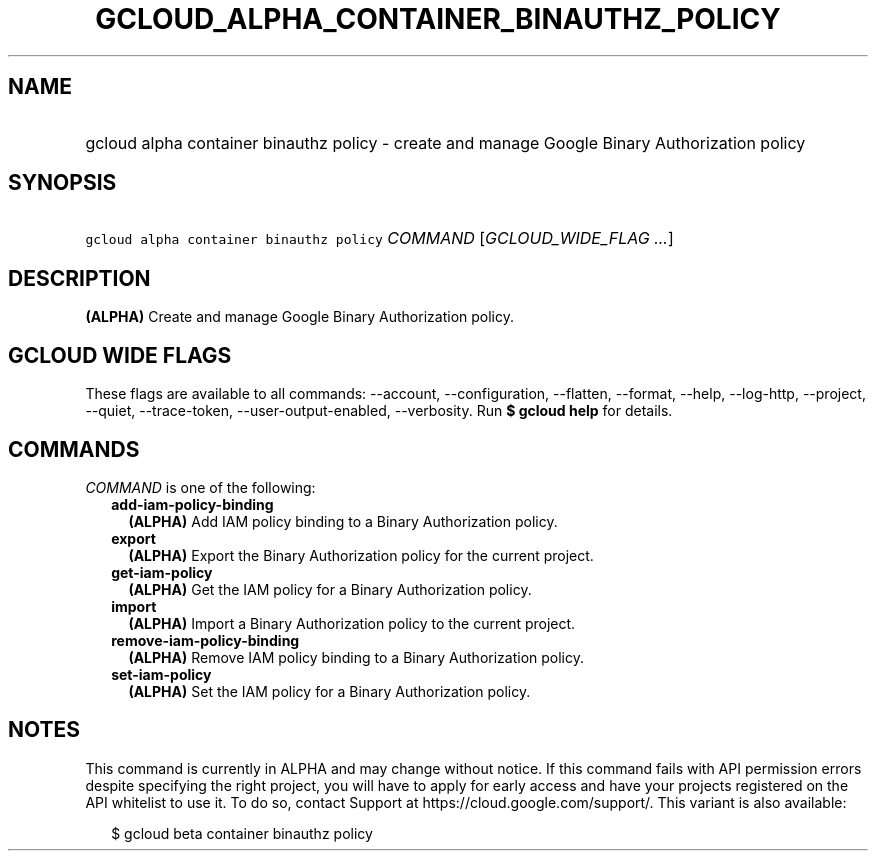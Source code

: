 
.TH "GCLOUD_ALPHA_CONTAINER_BINAUTHZ_POLICY" 1



.SH "NAME"
.HP
gcloud alpha container binauthz policy \- create and manage Google Binary Authorization policy



.SH "SYNOPSIS"
.HP
\f5gcloud alpha container binauthz policy\fR \fICOMMAND\fR [\fIGCLOUD_WIDE_FLAG\ ...\fR]



.SH "DESCRIPTION"

\fB(ALPHA)\fR Create and manage Google Binary Authorization policy.



.SH "GCLOUD WIDE FLAGS"

These flags are available to all commands: \-\-account, \-\-configuration,
\-\-flatten, \-\-format, \-\-help, \-\-log\-http, \-\-project, \-\-quiet,
\-\-trace\-token, \-\-user\-output\-enabled, \-\-verbosity. Run \fB$ gcloud
help\fR for details.



.SH "COMMANDS"

\f5\fICOMMAND\fR\fR is one of the following:

.RS 2m
.TP 2m
\fBadd\-iam\-policy\-binding\fR
\fB(ALPHA)\fR Add IAM policy binding to a Binary Authorization policy.

.TP 2m
\fBexport\fR
\fB(ALPHA)\fR Export the Binary Authorization policy for the current project.

.TP 2m
\fBget\-iam\-policy\fR
\fB(ALPHA)\fR Get the IAM policy for a Binary Authorization policy.

.TP 2m
\fBimport\fR
\fB(ALPHA)\fR Import a Binary Authorization policy to the current project.

.TP 2m
\fBremove\-iam\-policy\-binding\fR
\fB(ALPHA)\fR Remove IAM policy binding to a Binary Authorization policy.

.TP 2m
\fBset\-iam\-policy\fR
\fB(ALPHA)\fR Set the IAM policy for a Binary Authorization policy.


.RE
.sp

.SH "NOTES"

This command is currently in ALPHA and may change without notice. If this
command fails with API permission errors despite specifying the right project,
you will have to apply for early access and have your projects registered on the
API whitelist to use it. To do so, contact Support at
https://cloud.google.com/support/. This variant is also available:

.RS 2m
$ gcloud beta container binauthz policy
.RE

